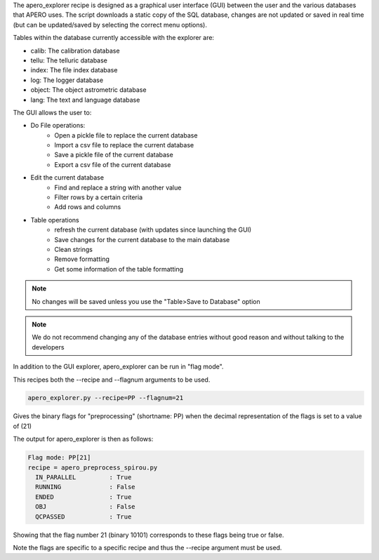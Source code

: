 The apero_explorer recipe is designed as a graphical user interface (GUI) between the user and the
various databases that APERO uses. The script downloads a static copy of the SQL database,
changes are not updated or saved in real time (but can be updated/saved by selecting the
correct menu options).

Tables within the database currently accessible with the explorer are:

- calib: The calibration database
- tellu: The telluric database
- index: The file index database
- log: The logger database
- object: The object astrometric database
- lang: The text and language database

The GUI allows the user to:

- Do File operations:
    - Open a pickle file to replace the current database
    - Import a csv file to replace the current database
    - Save a pickle file of the current database
    - Export a csv file of the current database

- Edit the current database
    - Find and replace a string with another value
    - Filter rows by a certain criteria
    - Add rows and columns

- Table operations
    - refresh the current database (with updates since launching the GUI)
    - Save changes for the current database to the main database
    - Clean strings
    - Remove formatting
    - Get some information of the table formatting

.. note:: No changes will be saved unless you use the "Table>Save to Database" option

.. note:: We do not recommend changing any of the database entries without good reason
          and without talking to the developers


In addition to the GUI explorer, apero_explorer can be run in "flag mode".

This recipes both the --recipe and --flagnum arguments to be used.

.. code-block::

    apero_explorer.py --recipe=PP --flagnum=21

Gives the binary flags for "preprocessing" (shortname: PP) when the decimal
representation of the flags is set to a value of (21)

The output for apero_explorer is then as follows:

.. code-block::

     Flag mode: PP[21]
     recipe = apero_preprocess_spirou.py
       IN_PARALLEL         : True
       RUNNING             : False
       ENDED               : True
       OBJ                 : False
       QCPASSED            : True

Showing that the flag number 21 (binary 10101) corresponds to these flags being
true or false.

Note the flags are specific to a specific recipe and thus the --recipe argument
must be used.
